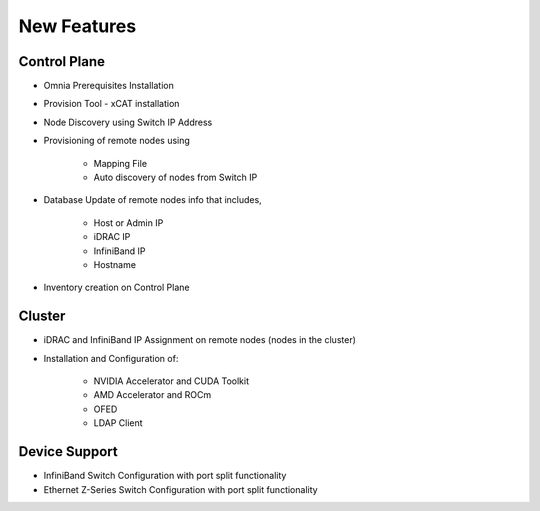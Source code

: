 New Features
===========

Control Plane
---------------

* Omnia Prerequisites Installation

* Provision Tool - xCAT installation

* Node Discovery using Switch IP Address

* Provisioning of remote nodes using

        - Mapping File
        - Auto discovery of nodes from Switch IP

* Database Update of remote nodes info that includes,

    - Host or Admin IP

    - iDRAC IP

    - InfiniBand IP

    - Hostname

* Inventory creation on Control Plane

Cluster
--------

* iDRAC and InfiniBand IP Assignment on remote nodes (nodes in the cluster)

* Installation and Configuration of:

    - NVIDIA Accelerator and CUDA Toolkit

    - AMD Accelerator and ROCm

    - OFED

    - LDAP Client

Device Support
---------------

* InfiniBand Switch Configuration with port split functionality

* Ethernet Z-Series Switch Configuration with port split functionality


